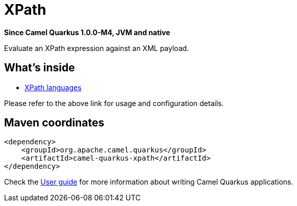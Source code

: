// Do not edit directly!
// This file was generated by camel-quarkus-package-maven-plugin:update-extension-doc-page

[[xpath]]
= XPath

*Since Camel Quarkus 1.0.0-M4, JVM and native*

Evaluate an XPath expression against an XML payload.

== What's inside

* https://camel.apache.org/components/latest/languages/xpath-language.html[XPath languages]

Please refer to the above link for usage and configuration details.

== Maven coordinates

[source,xml]
----
<dependency>
    <groupId>org.apache.camel.quarkus</groupId>
    <artifactId>camel-quarkus-xpath</artifactId>
</dependency>
----

Check the xref:user-guide.adoc[User guide] for more information about writing Camel Quarkus applications.
